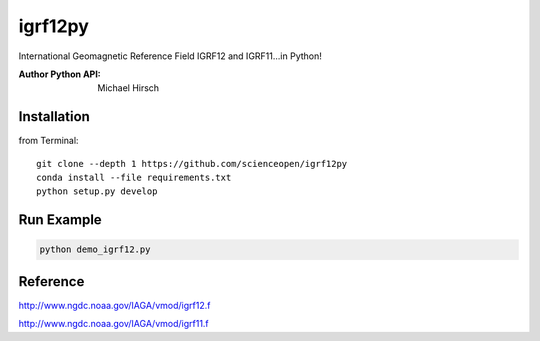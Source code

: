 ========
igrf12py
========
International Geomagnetic Reference Field IGRF12 and IGRF11...in Python!

:Author Python API: Michael Hirsch


Installation
------------
from Terminal::

    git clone --depth 1 https://github.com/scienceopen/igrf12py
    conda install --file requirements.txt
    python setup.py develop

Run Example
-----------
.. code:: bash

    python demo_igrf12.py


Reference
-----------
http://www.ngdc.noaa.gov/IAGA/vmod/igrf12.f

http://www.ngdc.noaa.gov/IAGA/vmod/igrf11.f
